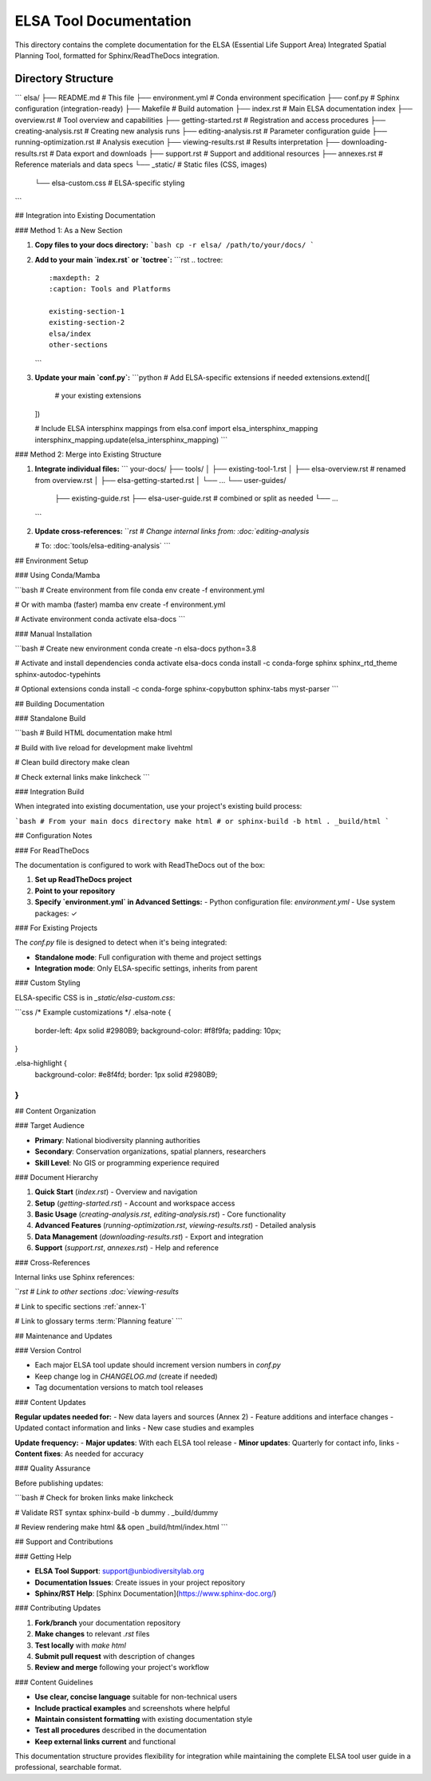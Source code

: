 ELSA Tool Documentation
=======================

This directory contains the complete documentation for the ELSA (Essential Life Support Area) Integrated Spatial Planning Tool, formatted for Sphinx/ReadTheDocs integration.

Directory Structure
----------------------
```
elsa/
├── README.md                 # This file
├── environment.yml           # Conda environment specification
├── conf.py                   # Sphinx configuration (integration-ready)
├── Makefile                  # Build automation
├── index.rst                 # Main ELSA documentation index
├── overview.rst              # Tool overview and capabilities
├── getting-started.rst       # Registration and access procedures
├── creating-analysis.rst     # Creating new analysis runs
├── editing-analysis.rst      # Parameter configuration guide
├── running-optimization.rst  # Analysis execution
├── viewing-results.rst       # Results interpretation
├── downloading-results.rst   # Data export and downloads
├── support.rst              # Support and additional resources
├── annexes.rst              # Reference materials and data specs
└── _static/                 # Static files (CSS, images)
    └── elsa-custom.css      # ELSA-specific styling
```

## Integration into Existing Documentation

### Method 1: As a New Section

1. **Copy files to your docs directory:**
   ```bash
   cp -r elsa/ /path/to/your/docs/
   ```

2. **Add to your main `index.rst` or `toctree`:**
   ```rst
   .. toctree::
      :maxdepth: 2
      :caption: Tools and Platforms
      
      existing-section-1
      existing-section-2
      elsa/index
      other-sections
   ```

3. **Update your main `conf.py`:**
   ```python
   # Add ELSA-specific extensions if needed
   extensions.extend([
       # your existing extensions
   ])
   
   # Include ELSA intersphinx mappings
   from elsa.conf import elsa_intersphinx_mapping
   intersphinx_mapping.update(elsa_intersphinx_mapping)
   ```

### Method 2: Merge into Existing Structure

1. **Integrate individual files:**
   ```
   your-docs/
   ├── tools/
   │   ├── existing-tool-1.rst
   │   ├── elsa-overview.rst        # renamed from overview.rst
   │   ├── elsa-getting-started.rst
   │   └── ...
   └── user-guides/
       ├── existing-guide.rst
       ├── elsa-user-guide.rst      # combined or split as needed
       └── ...
   ```

2. **Update cross-references:**
   ```rst
   # Change internal links from:
   :doc:`editing-analysis`
   
   # To:
   :doc:`tools/elsa-editing-analysis`
   ```

## Environment Setup

### Using Conda/Mamba

```bash
# Create environment from file
conda env create -f environment.yml

# Or with mamba (faster)
mamba env create -f environment.yml

# Activate environment
conda activate elsa-docs
```

### Manual Installation

```bash
# Create new environment
conda create -n elsa-docs python=3.8

# Activate and install dependencies
conda activate elsa-docs
conda install -c conda-forge sphinx sphinx_rtd_theme sphinx-autodoc-typehints

# Optional extensions
conda install -c conda-forge sphinx-copybutton sphinx-tabs myst-parser
```

## Building Documentation

### Standalone Build

```bash
# Build HTML documentation
make html

# Build with live reload for development
make livehtml

# Clean build directory
make clean

# Check external links
make linkcheck
```

### Integration Build

When integrated into existing documentation, use your project's existing build process:

```bash
# From your main docs directory
make html
# or
sphinx-build -b html . _build/html
```

## Configuration Notes

### For ReadTheDocs

The documentation is configured to work with ReadTheDocs out of the box:

1. **Set up ReadTheDocs project**
2. **Point to your repository**
3. **Specify `environment.yml` in Advanced Settings:**
   - Python configuration file: `environment.yml`
   - Use system packages: ✓

### For Existing Projects

The `conf.py` file is designed to detect when it's being integrated:

- **Standalone mode**: Full configuration with theme and project settings
- **Integration mode**: Only ELSA-specific settings, inherits from parent

### Custom Styling

ELSA-specific CSS is in `_static/elsa-custom.css`:

```css
/* Example customizations */
.elsa-note {
    border-left: 4px solid #2980B9;
    background-color: #f8f9fa;
    padding: 10px;
}

.elsa-highlight {
    background-color: #e8f4fd;
    border: 1px solid #2980B9;
}
```

## Content Organization

### Target Audience

- **Primary**: National biodiversity planning authorities
- **Secondary**: Conservation organizations, spatial planners, researchers
- **Skill Level**: No GIS or programming experience required

### Document Hierarchy

1. **Quick Start** (`index.rst`) - Overview and navigation
2. **Setup** (`getting-started.rst`) - Account and workspace access
3. **Basic Usage** (`creating-analysis.rst`, `editing-analysis.rst`) - Core functionality
4. **Advanced Features** (`running-optimization.rst`, `viewing-results.rst`) - Detailed analysis
5. **Data Management** (`downloading-results.rst`) - Export and integration
6. **Support** (`support.rst`, `annexes.rst`) - Help and reference

### Cross-References

Internal links use Sphinx references:

```rst
# Link to other sections
:doc:`viewing-results`

# Link to specific sections
:ref:`annex-1`

# Link to glossary terms
:term:`Planning feature`
```

## Maintenance and Updates

### Version Control

- Each major ELSA tool update should increment version numbers in `conf.py`
- Keep change log in `CHANGELOG.md` (create if needed)
- Tag documentation versions to match tool releases

### Content Updates

**Regular updates needed for:**
- New data layers and sources (Annex 2)
- Feature additions and interface changes
- Updated contact information and links
- New case studies and examples

**Update frequency:**
- **Major updates**: With each ELSA tool release
- **Minor updates**: Quarterly for contact info, links
- **Content fixes**: As needed for accuracy

### Quality Assurance

Before publishing updates:

```bash
# Check for broken links
make linkcheck

# Validate RST syntax
sphinx-build -b dummy . _build/dummy

# Review rendering
make html && open _build/html/index.html
```

## Support and Contributions

### Getting Help

- **ELSA Tool Support**: support@unbiodiversitylab.org
- **Documentation Issues**: Create issues in your project repository
- **Sphinx/RST Help**: [Sphinx Documentation](https://www.sphinx-doc.org/)

### Contributing Updates

1. **Fork/branch** your documentation repository
2. **Make changes** to relevant `.rst` files
3. **Test locally** with `make html`
4. **Submit pull request** with description of changes
5. **Review and merge** following your project's workflow

### Content Guidelines

- **Use clear, concise language** suitable for non-technical users
- **Include practical examples** and screenshots where helpful
- **Maintain consistent formatting** with existing documentation style
- **Test all procedures** described in the documentation
- **Keep external links current** and functional

This documentation structure provides flexibility for integration while maintaining the complete ELSA tool user guide in a professional, searchable format.